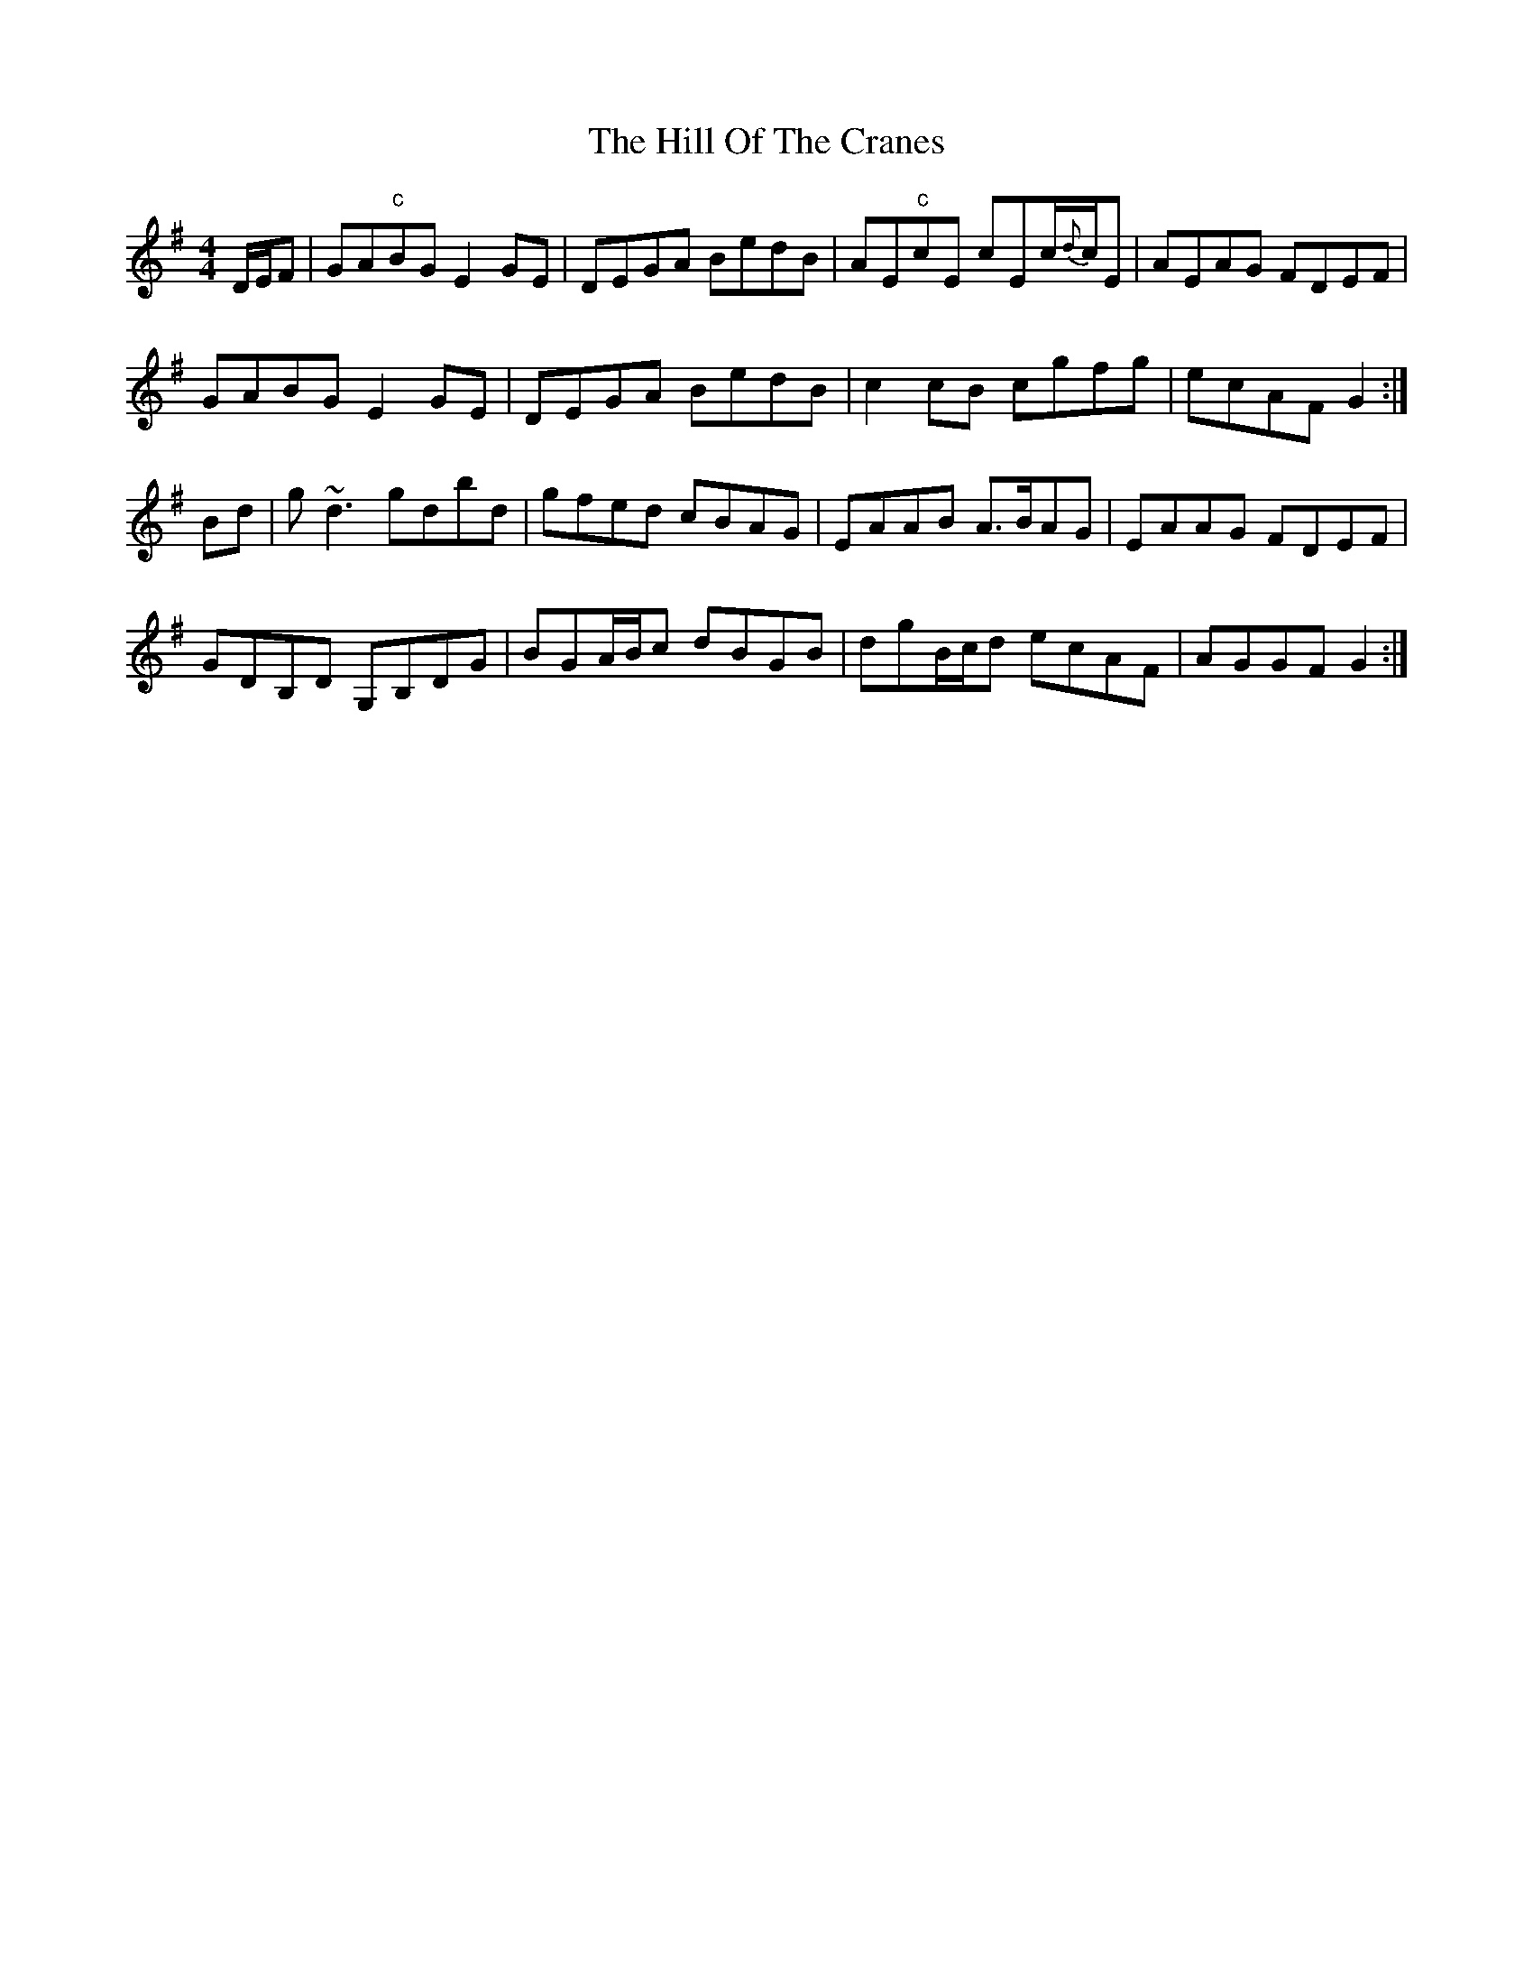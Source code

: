 X: 17481
T: Hill Of The Cranes, The
R: reel
M: 4/4
K: Eminor
D/E/F|GA"c"BG E2GE|DEGA BedB|AE"c"cE cEc/{d}c/E|AEAG FDEF|
GABG E2GE|DEGA BedB|c2cB cgfg|ecAF G2:|
Bd|g~d3 gdbd|gfed cBAG|EAAB A>BAG|EAAG FDEF|
GDB,D G,B,DG|BGA/B/c dBGB|dgB/c/d ecAF|AGGF G2:|

